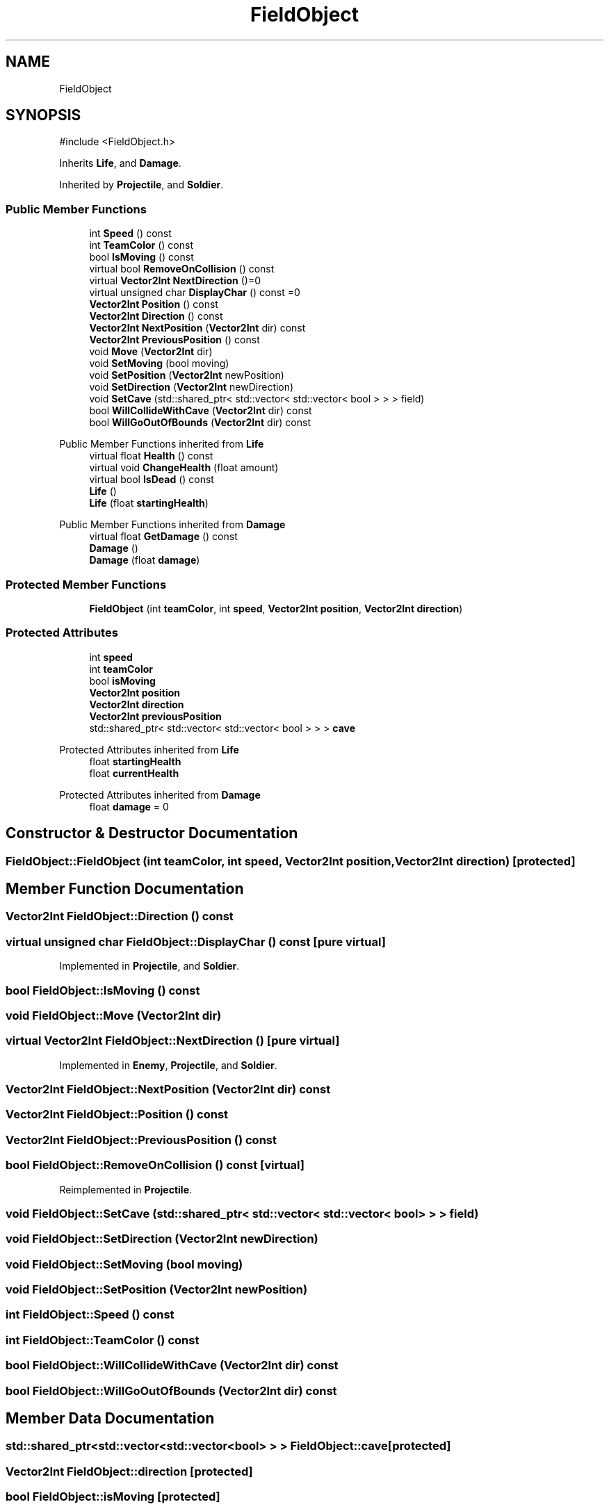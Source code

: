 .TH "FieldObject" 3 "Version 0.0.1" "Gridshot" \" -*- nroff -*-
.ad l
.nh
.SH NAME
FieldObject
.SH SYNOPSIS
.br
.PP
.PP
\fR#include <FieldObject\&.h>\fP
.PP
Inherits \fBLife\fP, and \fBDamage\fP\&.
.PP
Inherited by \fBProjectile\fP, and \fBSoldier\fP\&.
.SS "Public Member Functions"

.in +1c
.ti -1c
.RI "int \fBSpeed\fP () const"
.br
.ti -1c
.RI "int \fBTeamColor\fP () const"
.br
.ti -1c
.RI "bool \fBIsMoving\fP () const"
.br
.ti -1c
.RI "virtual bool \fBRemoveOnCollision\fP () const"
.br
.ti -1c
.RI "virtual \fBVector2Int\fP \fBNextDirection\fP ()=0"
.br
.ti -1c
.RI "virtual unsigned char \fBDisplayChar\fP () const =0"
.br
.ti -1c
.RI "\fBVector2Int\fP \fBPosition\fP () const"
.br
.ti -1c
.RI "\fBVector2Int\fP \fBDirection\fP () const"
.br
.ti -1c
.RI "\fBVector2Int\fP \fBNextPosition\fP (\fBVector2Int\fP dir) const"
.br
.ti -1c
.RI "\fBVector2Int\fP \fBPreviousPosition\fP () const"
.br
.ti -1c
.RI "void \fBMove\fP (\fBVector2Int\fP dir)"
.br
.ti -1c
.RI "void \fBSetMoving\fP (bool moving)"
.br
.ti -1c
.RI "void \fBSetPosition\fP (\fBVector2Int\fP newPosition)"
.br
.ti -1c
.RI "void \fBSetDirection\fP (\fBVector2Int\fP newDirection)"
.br
.ti -1c
.RI "void \fBSetCave\fP (std::shared_ptr< std::vector< std::vector< bool > > > field)"
.br
.ti -1c
.RI "bool \fBWillCollideWithCave\fP (\fBVector2Int\fP dir) const"
.br
.ti -1c
.RI "bool \fBWillGoOutOfBounds\fP (\fBVector2Int\fP dir) const"
.br
.in -1c

Public Member Functions inherited from \fBLife\fP
.in +1c
.ti -1c
.RI "virtual float \fBHealth\fP () const"
.br
.ti -1c
.RI "virtual void \fBChangeHealth\fP (float amount)"
.br
.ti -1c
.RI "virtual bool \fBIsDead\fP () const"
.br
.ti -1c
.RI "\fBLife\fP ()"
.br
.ti -1c
.RI "\fBLife\fP (float \fBstartingHealth\fP)"
.br
.in -1c

Public Member Functions inherited from \fBDamage\fP
.in +1c
.ti -1c
.RI "virtual float \fBGetDamage\fP () const"
.br
.ti -1c
.RI "\fBDamage\fP ()"
.br
.ti -1c
.RI "\fBDamage\fP (float \fBdamage\fP)"
.br
.in -1c
.SS "Protected Member Functions"

.in +1c
.ti -1c
.RI "\fBFieldObject\fP (int \fBteamColor\fP, int \fBspeed\fP, \fBVector2Int\fP \fBposition\fP, \fBVector2Int\fP \fBdirection\fP)"
.br
.in -1c
.SS "Protected Attributes"

.in +1c
.ti -1c
.RI "int \fBspeed\fP"
.br
.ti -1c
.RI "int \fBteamColor\fP"
.br
.ti -1c
.RI "bool \fBisMoving\fP"
.br
.ti -1c
.RI "\fBVector2Int\fP \fBposition\fP"
.br
.ti -1c
.RI "\fBVector2Int\fP \fBdirection\fP"
.br
.ti -1c
.RI "\fBVector2Int\fP \fBpreviousPosition\fP"
.br
.ti -1c
.RI "std::shared_ptr< std::vector< std::vector< bool > > > \fBcave\fP"
.br
.in -1c

Protected Attributes inherited from \fBLife\fP
.in +1c
.ti -1c
.RI "float \fBstartingHealth\fP"
.br
.ti -1c
.RI "float \fBcurrentHealth\fP"
.br
.in -1c

Protected Attributes inherited from \fBDamage\fP
.in +1c
.ti -1c
.RI "float \fBdamage\fP = 0"
.br
.in -1c
.SH "Constructor & Destructor Documentation"
.PP 
.SS "FieldObject::FieldObject (int teamColor, int speed, \fBVector2Int\fP position, \fBVector2Int\fP direction)\fR [protected]\fP"

.SH "Member Function Documentation"
.PP 
.SS "\fBVector2Int\fP FieldObject::Direction () const"

.SS "virtual unsigned char FieldObject::DisplayChar () const\fR [pure virtual]\fP"

.PP
Implemented in \fBProjectile\fP, and \fBSoldier\fP\&.
.SS "bool FieldObject::IsMoving () const"

.SS "void FieldObject::Move (\fBVector2Int\fP dir)"

.SS "virtual \fBVector2Int\fP FieldObject::NextDirection ()\fR [pure virtual]\fP"

.PP
Implemented in \fBEnemy\fP, \fBProjectile\fP, and \fBSoldier\fP\&.
.SS "\fBVector2Int\fP FieldObject::NextPosition (\fBVector2Int\fP dir) const"

.SS "\fBVector2Int\fP FieldObject::Position () const"

.SS "\fBVector2Int\fP FieldObject::PreviousPosition () const"

.SS "bool FieldObject::RemoveOnCollision () const\fR [virtual]\fP"

.PP
Reimplemented in \fBProjectile\fP\&.
.SS "void FieldObject::SetCave (std::shared_ptr< std::vector< std::vector< bool > > > field)"

.SS "void FieldObject::SetDirection (\fBVector2Int\fP newDirection)"

.SS "void FieldObject::SetMoving (bool moving)"

.SS "void FieldObject::SetPosition (\fBVector2Int\fP newPosition)"

.SS "int FieldObject::Speed () const"

.SS "int FieldObject::TeamColor () const"

.SS "bool FieldObject::WillCollideWithCave (\fBVector2Int\fP dir) const"

.SS "bool FieldObject::WillGoOutOfBounds (\fBVector2Int\fP dir) const"

.SH "Member Data Documentation"
.PP 
.SS "std::shared_ptr<std::vector<std::vector<bool> > > FieldObject::cave\fR [protected]\fP"

.SS "\fBVector2Int\fP FieldObject::direction\fR [protected]\fP"

.SS "bool FieldObject::isMoving\fR [protected]\fP"

.SS "\fBVector2Int\fP FieldObject::position\fR [protected]\fP"

.SS "\fBVector2Int\fP FieldObject::previousPosition\fR [protected]\fP"

.SS "int FieldObject::speed\fR [protected]\fP"

.SS "int FieldObject::teamColor\fR [protected]\fP"


.SH "Author"
.PP 
Generated automatically by Doxygen for Gridshot from the source code\&.
